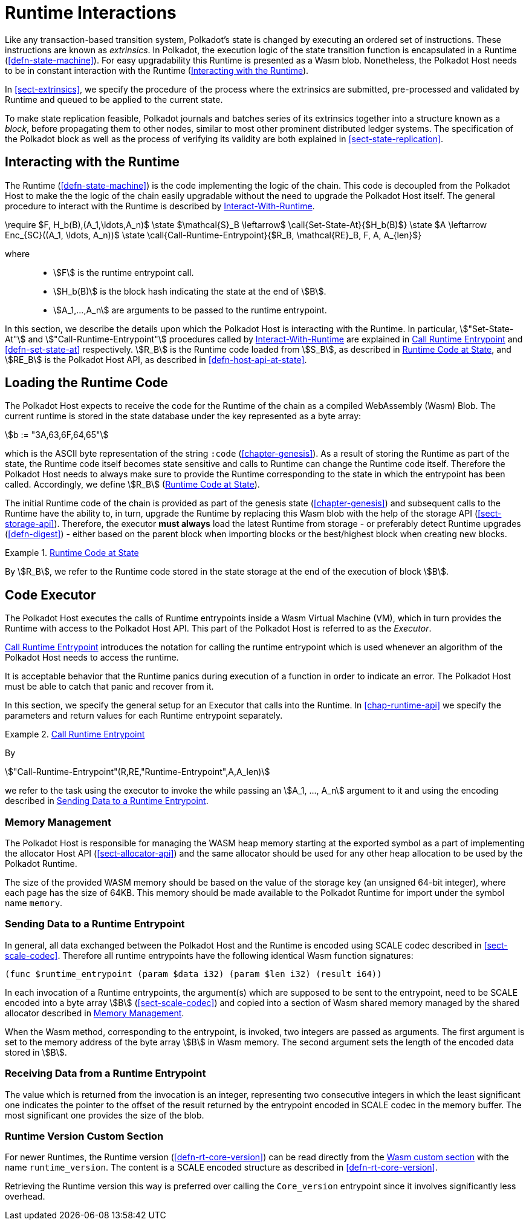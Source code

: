 [#sect-runtime-interaction]
= Runtime Interactions

Like any transaction-based transition system, Polkadot’s state is changed by
executing an ordered set of instructions. These instructions are known as
_extrinsics_. In Polkadot, the execution logic of the state transition function
is encapsulated in a Runtime (<<defn-state-machine>>). For easy upgradability
this Runtime is presented as a Wasm blob. Nonetheless, the Polkadot Host needs
to be in constant interaction with the Runtime (<<sect-entrypoints-into-runtime>>).

In <<sect-extrinsics>>, we specify the procedure of the process where the
extrinsics are submitted, pre-processed and validated by Runtime and queued to
be applied to the current state.

To make state replication feasible, Polkadot journals and batches series of its
extrinsics together into a structure known as a _block_, before propagating them
to other nodes, similar to most other prominent distributed ledger systems. The
specification of the Polkadot block as well as the process of verifying its
validity are both explained in <<sect-state-replication>>.

[#sect-entrypoints-into-runtime]
== Interacting with the Runtime

The Runtime (<<defn-state-machine>>) is the code implementing the logic of the chain.
This code is decoupled from the Polkadot Host to make the the logic of the chain
easily upgradable without the need to upgrade the Polkadot Host itself. The
general procedure to interact with the Runtime is described by <<algo-runtime-interaction>>.

****
.Interact-With-Runtime
[pseudocode#algo-runtime-interaction]
++++
\require $F, H_b(B),(A_1,\ldots,A_n)$

\state $\mathcal{S}_B \leftarrow$ \call{Set-State-At}{$H_b(B)$}

\state $A \leftarrow Enc_{SC}((A_1, \ldots, A_n))$

\state \call{Call-Runtime-Entrypoint}{$R_B, \mathcal{RE}_B, F, A, A_{len}$}
++++

where::
* stem:[F] is the runtime entrypoint call.
* stem:[H_b(B)] is the block hash indicating the state at the end of stem:[B].
* stem:[A_1,...,A_n] are arguments to be passed to the runtime entrypoint.
****

In this section, we describe the details upon which the Polkadot Host is
interacting with the Runtime. In particular, stem:["Set-State-At"] and
stem:["Call-Runtime-Entrypoint"] procedures called by <<algo-runtime-interaction>>
are explained in <<defn-call-into-runtime>> and
<<defn-set-state-at>> respectively. stem:[R_B] is the Runtime code loaded from
stem:[S_B], as described in <<defn-runtime-code-at-state>>, and stem:[RE_B] is
the Polkadot Host API, as described in <<defn-host-api-at-state>>.

[#sect-loading-runtime-code]
== Loading the Runtime Code

The Polkadot Host expects to receive the code for the Runtime of the
chain as a compiled WebAssembly (Wasm) Blob. The current runtime is
stored in the state database under the key represented as a byte array:

[stem]
++++
b := "3A,63,6F,64,65"
++++

which is the ASCII byte representation of the string `:code`
(<<chapter-genesis>>). As a result of storing the Runtime as part of the state,
the Runtime code itself becomes state sensitive and calls to Runtime can change
the Runtime code itself. Therefore the Polkadot Host needs to always make sure
to provide the Runtime corresponding to the state in which the entrypoint has been
called. Accordingly, we define stem:[R_B] (<<defn-runtime-code-at-state>>).

The initial Runtime code of the chain is provided as part of the genesis state
(<<chapter-genesis>>) and subsequent calls to the Runtime have the ability to,
in turn, upgrade the Runtime by replacing this Wasm blob with the help of the
storage API (<<sect-storage-api>>). Therefore, the executor **must always** load
the latest Runtime from storage - or preferably detect Runtime upgrades
(<<defn-digest>>) - either based on the parent block when importing blocks or
the best/highest block when creating new blocks.

[#defn-runtime-code-at-state]
.<<defn-runtime-code-at-state, Runtime Code at State>>
====
By stem:[R_B], we refer to the Runtime code stored in the state storage at the
end of the execution of block stem:[B].
====

[#sect-code-executor]
== Code Executor

The Polkadot Host executes the calls of Runtime entrypoints inside a Wasm
Virtual Machine (VM), which in turn provides the Runtime with access to
the Polkadot Host API. This part of the Polkadot Host is referred to as
the _Executor_.

<<defn-call-into-runtime>> introduces the notation for calling the runtime entrypoint
which is used whenever an algorithm of the Polkadot Host needs to access the
runtime.

It is acceptable behavior that the Runtime panics during execution of a
function in order to indicate an error. The Polkadot Host must be able
to catch that panic and recover from it.

In this section, we specify the general setup for an Executor that calls into
the Runtime. In <<chap-runtime-api>> we specify the parameters and return values
for each Runtime entrypoint separately.

[#defn-call-into-runtime]
.<<defn-call-into-runtime, Call Runtime Entrypoint>>
====
By

[stem]
++++
"Call-Runtime-Entrypoint"(R,RE,"Runtime-Entrypoint",A,A_len)
++++

we refer to the task using the executor to invoke the while passing an
stem:[A_1, ..., A_n] argument to it and using the encoding described in
<<sect-runtime-send-args-to-runtime-enteries>>.
====

[#sect-memory-management]
=== Memory Management

The Polkadot Host is responsible for managing the WASM heap memory starting at
the exported symbol as a part of implementing the allocator Host API
(<<sect-allocator-api>>) and the same allocator should be used for any other
heap allocation to be used by the Polkadot Runtime.

The size of the provided WASM memory should be based on the value of the
storage key (an unsigned 64-bit integer), where each page has the size
of 64KB. This memory should be made available to the Polkadot Runtime
for import under the symbol name `memory`.

[#sect-runtime-send-args-to-runtime-enteries]
=== Sending Data to a Runtime Entrypoint

In general, all data exchanged between the Polkadot Host and the Runtime is
encoded using SCALE codec described in <<sect-scale-codec>>. Therefore all
runtime entrypoints have the following identical Wasm function signatures:

[source,wat]
----
(func $runtime_entrypoint (param $data i32) (param $len i32) (result i64))
----

In each invocation of a Runtime entrypoints, the argument(s) which are supposed to be
sent to the entrypoint, need to be SCALE encoded into a byte array stem:[B]
(<<sect-scale-codec>>) and copied into a section of Wasm shared memory managed
by the shared allocator described in <<sect-memory-management>>.

When the Wasm method, corresponding to the entrypoint, is invoked, two
integers are passed as arguments. The first argument is set to the
memory address of the byte array stem:[B] in Wasm memory. The
second argument sets the length of the encoded data stored in
stem:[B].

[#sect-runtime-return-value]
=== Receiving Data from a Runtime Entrypoint

The value which is returned from the invocation is an integer,
representing two consecutive integers in which the least significant one
indicates the pointer to the offset of the result returned by the entrypoint
encoded in SCALE codec in the memory buffer. The most significant one
provides the size of the blob.

[#sect-runtime-version-custom-section]
=== Runtime Version Custom Section

For newer Runtimes, the Runtime version (<<defn-rt-core-version>>) can be read
directly from the
https://webassembly.github.io/spec/core/appendix/custom.html[Wasm custom
section] with the name `runtime_version`. The content is a SCALE encoded
structure as described in <<defn-rt-core-version>>.

Retrieving the Runtime version this way is preferred over calling the
`Core_version` entrypoint since it involves significantly less overhead.
